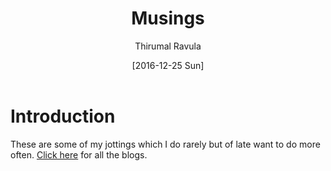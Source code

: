 #+TITLE: Musings
#+AUTHOR: Thirumal Ravula
#+DATE: [2016-12-25 Sun]

* Introduction
  These are some of my jottings which I do rarely but of late want to do more
  often.  [[./src/index.org][Click here]] for all the blogs. 


  
